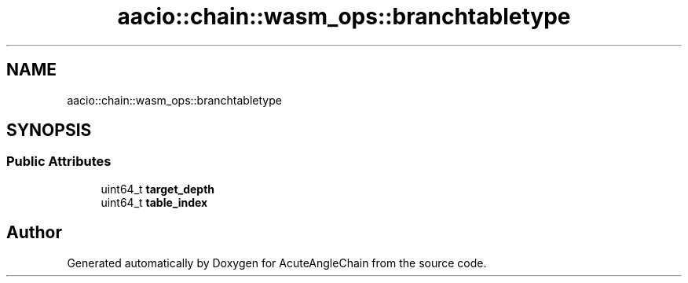 .TH "aacio::chain::wasm_ops::branchtabletype" 3 "Sun Jun 3 2018" "AcuteAngleChain" \" -*- nroff -*-
.ad l
.nh
.SH NAME
aacio::chain::wasm_ops::branchtabletype
.SH SYNOPSIS
.br
.PP
.SS "Public Attributes"

.in +1c
.ti -1c
.RI "uint64_t \fBtarget_depth\fP"
.br
.ti -1c
.RI "uint64_t \fBtable_index\fP"
.br
.in -1c

.SH "Author"
.PP 
Generated automatically by Doxygen for AcuteAngleChain from the source code\&.
